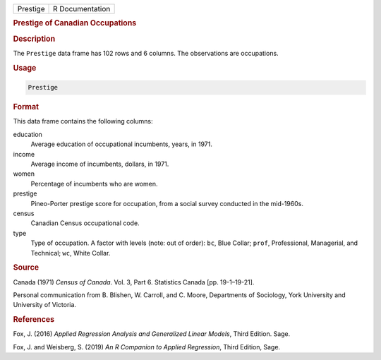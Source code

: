 .. container::

   ======== ===============
   Prestige R Documentation
   ======== ===============

   .. rubric:: Prestige of Canadian Occupations
      :name: Prestige

   .. rubric:: Description
      :name: description

   The ``Prestige`` data frame has 102 rows and 6 columns. The
   observations are occupations.

   .. rubric:: Usage
      :name: usage

   .. code:: R

      Prestige

   .. rubric:: Format
      :name: format

   This data frame contains the following columns:

   education
      Average education of occupational incumbents, years, in 1971.

   income
      Average income of incumbents, dollars, in 1971.

   women
      Percentage of incumbents who are women.

   prestige
      Pineo-Porter prestige score for occupation, from a social survey
      conducted in the mid-1960s.

   census
      Canadian Census occupational code.

   type
      Type of occupation. A factor with levels (note: out of order):
      ``bc``, Blue Collar; ``prof``, Professional, Managerial, and
      Technical; ``wc``, White Collar.

   .. rubric:: Source
      :name: source

   Canada (1971) *Census of Canada*. Vol. 3, Part 6. Statistics Canada
   [pp. 19-1–19-21].

   Personal communication from B. Blishen, W. Carroll, and C. Moore,
   Departments of Sociology, York University and University of Victoria.

   .. rubric:: References
      :name: references

   Fox, J. (2016) *Applied Regression Analysis and Generalized Linear
   Models*, Third Edition. Sage.

   Fox, J. and Weisberg, S. (2019) *An R Companion to Applied
   Regression*, Third Edition, Sage.
